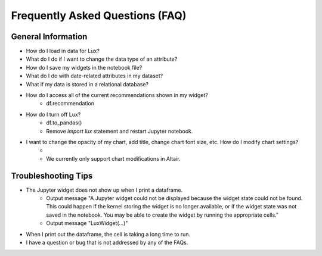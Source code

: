 ********************************
Frequently Asked Questions (FAQ)
********************************

General Information
-------------------
- How do I load in data for Lux? 
- What do I do if I want to change the data type of an attribute?
- How do I save my widgets in the notebook file?
- What do I do with date-related attributes in my dataset?
- What if my data is stored in a relational database? 
- How do I access all of the current recommendations shown in my widget?
    - df.recommendation
- How do I turn off Lux?
    - df.to_pandas()
    - Remove `import lux` statement and restart Jupyter notebook.
- I want to change the opacity of my chart, add title, change chart font size, etc. How do I modify chart settings?
    - 
    - We currently only support chart modifications in Altair.

Troubleshooting Tips
-------------------

- The Jupyter widget does not show up when I print a dataframe.
    - Output message "A Jupyter widget could not be displayed because the widget state could not be found. This could happen if the kernel storing the widget is no longer available, or if the widget state was not saved in the notebook. You may be able to create the widget by running the appropriate cells."
    - Output message "LuxWidget(...)"
- When I print out the dataframe, the cell is taking a long time to run.
- I have a question or bug that is not addressed by any of the FAQs.